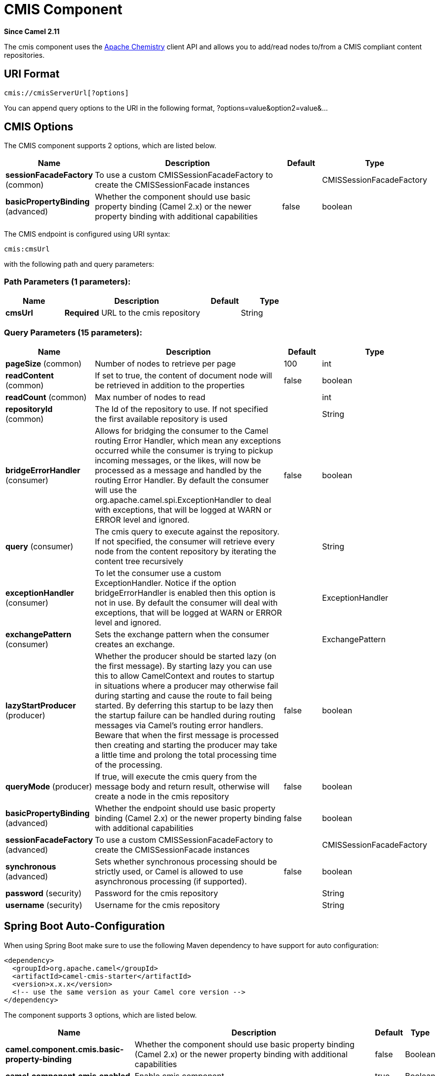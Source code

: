 [[cmis-component]]
= CMIS Component

*Since Camel 2.11*

The cmis component uses the
http://chemistry.apache.org/java/opencmis.html[Apache Chemistry] client
API and allows you to add/read nodes to/from a CMIS compliant content
repositories.

== URI Format

[source,java]
------------------------------
cmis://cmisServerUrl[?options]
------------------------------

You can append query options to the URI in the following format,
?options=value&option2=value&...

== CMIS Options


// component options: START
The CMIS component supports 2 options, which are listed below.



[width="100%",cols="2,5,^1,2",options="header"]
|===
| Name | Description | Default | Type
| *sessionFacadeFactory* (common) | To use a custom CMISSessionFacadeFactory to create the CMISSessionFacade instances |  | CMISSessionFacadeFactory
| *basicPropertyBinding* (advanced) | Whether the component should use basic property binding (Camel 2.x) or the newer property binding with additional capabilities | false | boolean
|===
// component options: END



// endpoint options: START
The CMIS endpoint is configured using URI syntax:

----
cmis:cmsUrl
----

with the following path and query parameters:

=== Path Parameters (1 parameters):


[width="100%",cols="2,5,^1,2",options="header"]
|===
| Name | Description | Default | Type
| *cmsUrl* | *Required* URL to the cmis repository |  | String
|===


=== Query Parameters (15 parameters):


[width="100%",cols="2,5,^1,2",options="header"]
|===
| Name | Description | Default | Type
| *pageSize* (common) | Number of nodes to retrieve per page | 100 | int
| *readContent* (common) | If set to true, the content of document node will be retrieved in addition to the properties | false | boolean
| *readCount* (common) | Max number of nodes to read |  | int
| *repositoryId* (common) | The Id of the repository to use. If not specified the first available repository is used |  | String
| *bridgeErrorHandler* (consumer) | Allows for bridging the consumer to the Camel routing Error Handler, which mean any exceptions occurred while the consumer is trying to pickup incoming messages, or the likes, will now be processed as a message and handled by the routing Error Handler. By default the consumer will use the org.apache.camel.spi.ExceptionHandler to deal with exceptions, that will be logged at WARN or ERROR level and ignored. | false | boolean
| *query* (consumer) | The cmis query to execute against the repository. If not specified, the consumer will retrieve every node from the content repository by iterating the content tree recursively |  | String
| *exceptionHandler* (consumer) | To let the consumer use a custom ExceptionHandler. Notice if the option bridgeErrorHandler is enabled then this option is not in use. By default the consumer will deal with exceptions, that will be logged at WARN or ERROR level and ignored. |  | ExceptionHandler
| *exchangePattern* (consumer) | Sets the exchange pattern when the consumer creates an exchange. |  | ExchangePattern
| *lazyStartProducer* (producer) | Whether the producer should be started lazy (on the first message). By starting lazy you can use this to allow CamelContext and routes to startup in situations where a producer may otherwise fail during starting and cause the route to fail being started. By deferring this startup to be lazy then the startup failure can be handled during routing messages via Camel's routing error handlers. Beware that when the first message is processed then creating and starting the producer may take a little time and prolong the total processing time of the processing. | false | boolean
| *queryMode* (producer) | If true, will execute the cmis query from the message body and return result, otherwise will create a node in the cmis repository | false | boolean
| *basicPropertyBinding* (advanced) | Whether the endpoint should use basic property binding (Camel 2.x) or the newer property binding with additional capabilities | false | boolean
| *sessionFacadeFactory* (advanced) | To use a custom CMISSessionFacadeFactory to create the CMISSessionFacade instances |  | CMISSessionFacadeFactory
| *synchronous* (advanced) | Sets whether synchronous processing should be strictly used, or Camel is allowed to use asynchronous processing (if supported). | false | boolean
| *password* (security) | Password for the cmis repository |  | String
| *username* (security) | Username for the cmis repository |  | String
|===
// endpoint options: END
// spring-boot-auto-configure options: START
== Spring Boot Auto-Configuration

When using Spring Boot make sure to use the following Maven dependency to have support for auto configuration:

[source,xml]
----
<dependency>
  <groupId>org.apache.camel</groupId>
  <artifactId>camel-cmis-starter</artifactId>
  <version>x.x.x</version>
  <!-- use the same version as your Camel core version -->
</dependency>
----


The component supports 3 options, which are listed below.



[width="100%",cols="2,5,^1,2",options="header"]
|===
| Name | Description | Default | Type
| *camel.component.cmis.basic-property-binding* | Whether the component should use basic property binding (Camel 2.x) or the newer property binding with additional capabilities | false | Boolean
| *camel.component.cmis.enabled* | Enable cmis component | true | Boolean
| *camel.component.cmis.session-facade-factory* | To use a custom CMISSessionFacadeFactory to create the CMISSessionFacade instances. The option is a org.apache.camel.component.cmis.CMISSessionFacadeFactory type. |  | String
|===
// spring-boot-auto-configure options: END



== Usage

=== Message headers evaluated by the producer

[width="100%",cols="10%,10%,80%",options="header",]
|=======================================================================
|Header |Default Value |Description

|`CamelCMISFolderPath` |`/` |The current folder to use during the execution. If not specified will
use the root folder

|`CamelCMISRetrieveContent` |`false` |In `queryMode` this header will force the producer to retrieve the
content of document nodes.

|`CamelCMISReadSize` |`0` |Max number of nodes to read.

|`cmis:path` |`null` |If `CamelCMISFolderPath` is not set, will try to find out the path of
the node from this cmis property and it is name

|`cmis:name` |`null` |If `CamelCMISFolderPath` is not set, will try to find out the path of
the node from this cmis property and it is path

|`cmis:objectTypeId` |`null` |The type of the node

|`cmis:contentStreamMimeType` |`null` |The mimetype to set for a document
|=======================================================================

=== Message headers set during querying Producer operation

[width="100%",cols="10%,10%,80%",options="header",]
|=======================================================================
|Header |Type |Description

|`CamelCMISResultCount` |`Integer` |Number of nodes returned from the query.
|=======================================================================

The message body will contain a list of maps, where each entry in the
map is cmis property and its value. If `CamelCMISRetrieveContent` header is set to true, one additional
entry in the map with key `CamelCMISContent` will contain `InputStream`
of the document type of nodes.

== Dependencies

Maven users will need to add the following dependency to their pom.xml.

*pom.xml*

[source,xml]
---------------------------------------
<dependency>
    <groupId>org.apache.camel</groupId>
    <artifactId>camel-cmis</artifactId>
    <version>${camel-version}</version>
</dependency>
---------------------------------------

where `${camel-version`} must be replaced by the actual version of Camel
(2.11 or higher).

